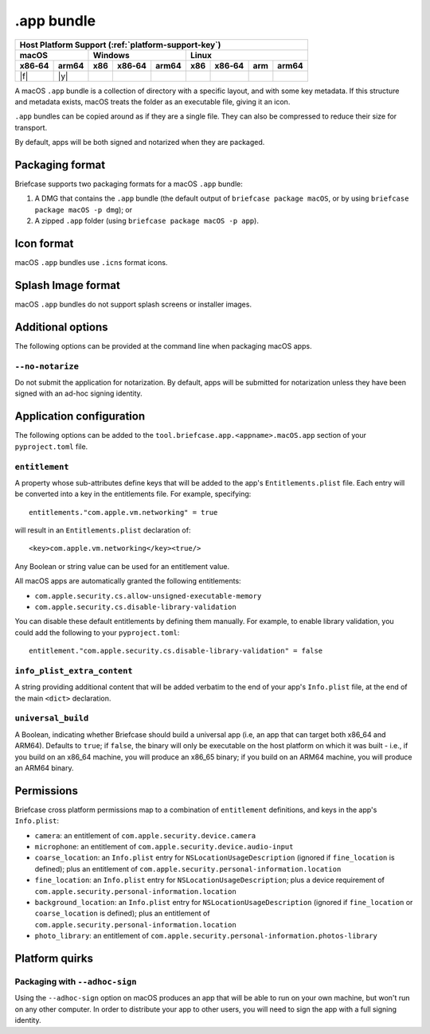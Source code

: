 ===========
.app bundle
===========

+--------+-------+---------+--------+---+-----+--------+-----+-------+
| Host Platform Support (:ref:`platform-support-key`)                |
+--------+-------+---------+--------+---+-----+--------+-----+-------+
| macOS          | Windows              | Linux                      |
+--------+-------+-----+--------+-------+-----+--------+-----+-------+
| x86‑64 | arm64 | x86 | x86‑64 | arm64 | x86 | x86‑64 | arm | arm64 |
+========+=======+=====+========+=======+=====+========+=====+=======+
| |f|    | |y|   |     |        |       |     |        |     |       |
+--------+-------+-----+--------+-------+-----+--------+-----+-------+

A macOS ``.app`` bundle is a collection of directory with a specific layout,
and with some key metadata. If this structure and metadata exists, macOS treats
the folder as an executable file, giving it an icon.

``.app`` bundles can be copied around as if they are a single file. They can
also be compressed to reduce their size for transport.

By default, apps will be both signed and notarized when they are packaged.

Packaging format
================

Briefcase supports two packaging formats for a macOS ``.app`` bundle:

1. A DMG that contains the ``.app`` bundle (the default output of ``briefcase package
   macOS``, or by using ``briefcase package macOS -p dmg``); or
2. A zipped ``.app`` folder (using ``briefcase package macOS -p app``).

Icon format
===========

macOS ``.app`` bundles use ``.icns`` format icons.

Splash Image format
===================

macOS ``.app`` bundles do not support splash screens or installer images.

Additional options
==================

The following options can be provided at the command line when packaging
macOS apps.

``--no-notarize``
~~~~~~~~~~~~~~~~~

Do not submit the application for notarization. By default, apps will be
submitted for notarization unless they have been signed with an ad-hoc
signing identity.

Application configuration
=========================

The following options can be added to the ``tool.briefcase.app.<appname>.macOS.app``
section of your ``pyproject.toml`` file.

``entitlement``
~~~~~~~~~~~~~~~

A property whose sub-attributes define keys that will be added to the app's
``Entitlements.plist`` file. Each entry will be converted into a key in the entitlements
file. For example, specifying::

    entitlements."com.apple.vm.networking" = true

will result in an ``Entitlements.plist`` declaration of::

    <key>com.apple.vm.networking</key><true/>

Any Boolean or string value can be used for an entitlement value.

All macOS apps are automatically granted the following entitlements:

* ``com.apple.security.cs.allow-unsigned-executable-memory``
* ``com.apple.security.cs.disable-library-validation``

You can disable these default entitlements by defining them manually. For example, to
enable library validation, you could add the following to your ``pyproject.toml``::

    entitlement."com.apple.security.cs.disable-library-validation" = false

``info_plist_extra_content``
~~~~~~~~~~~~~~~~~~~~~~~~~~~~

A string providing additional content that will be added verbatim to the end of your
app's ``Info.plist`` file, at the end of the main ``<dict>`` declaration.

``universal_build``
~~~~~~~~~~~~~~~~~~~

A Boolean, indicating whether Briefcase should build a universal app (i.e, an app that
can target both x86_64 and ARM64). Defaults to ``true``; if ``false``, the binary will
only be executable on the host platform on which it was built - i.e., if you build on
an x86_64 machine, you will produce an x86_65 binary; if you build on an ARM64 machine,
you will produce an ARM64 binary.

Permissions
===========

Briefcase cross platform permissions map to a combination of ``entitlement``
definitions, and keys in the app's ``Info.plist``:

* ``camera``: an entitlement of ``com.apple.security.device.camera``
* ``microphone``: an entitlement of ``com.apple.security.device.audio-input``
* ``coarse_location``: an ``Info.plist`` entry for ``NSLocationUsageDescription``
  (ignored if ``fine_location`` is defined); plus an entitlement of
  ``com.apple.security.personal-information.location``
* ``fine_location``: an ``Info.plist`` entry for ``NSLocationUsageDescription``; plus a
  device requirement of ``com.apple.security.personal-information.location``
* ``background_location``: an ``Info.plist`` entry for ``NSLocationUsageDescription``
  (ignored if ``fine_location`` or ``coarse_location`` is defined); plus an entitlement
  of ``com.apple.security.personal-information.location``
* ``photo_library``: an entitlement of ``com.apple.security.personal-information.photos-library``

Platform quirks
===============

Packaging with ``--adhoc-sign``
~~~~~~~~~~~~~~~~~~~~~~~~~~~~~~~

Using the ``--adhoc-sign`` option on macOS produces an app that will be able
to run on your own machine, but won't run on any other computer. In order to
distribute your app to other users, you will need to sign the app with a full
signing identity.
